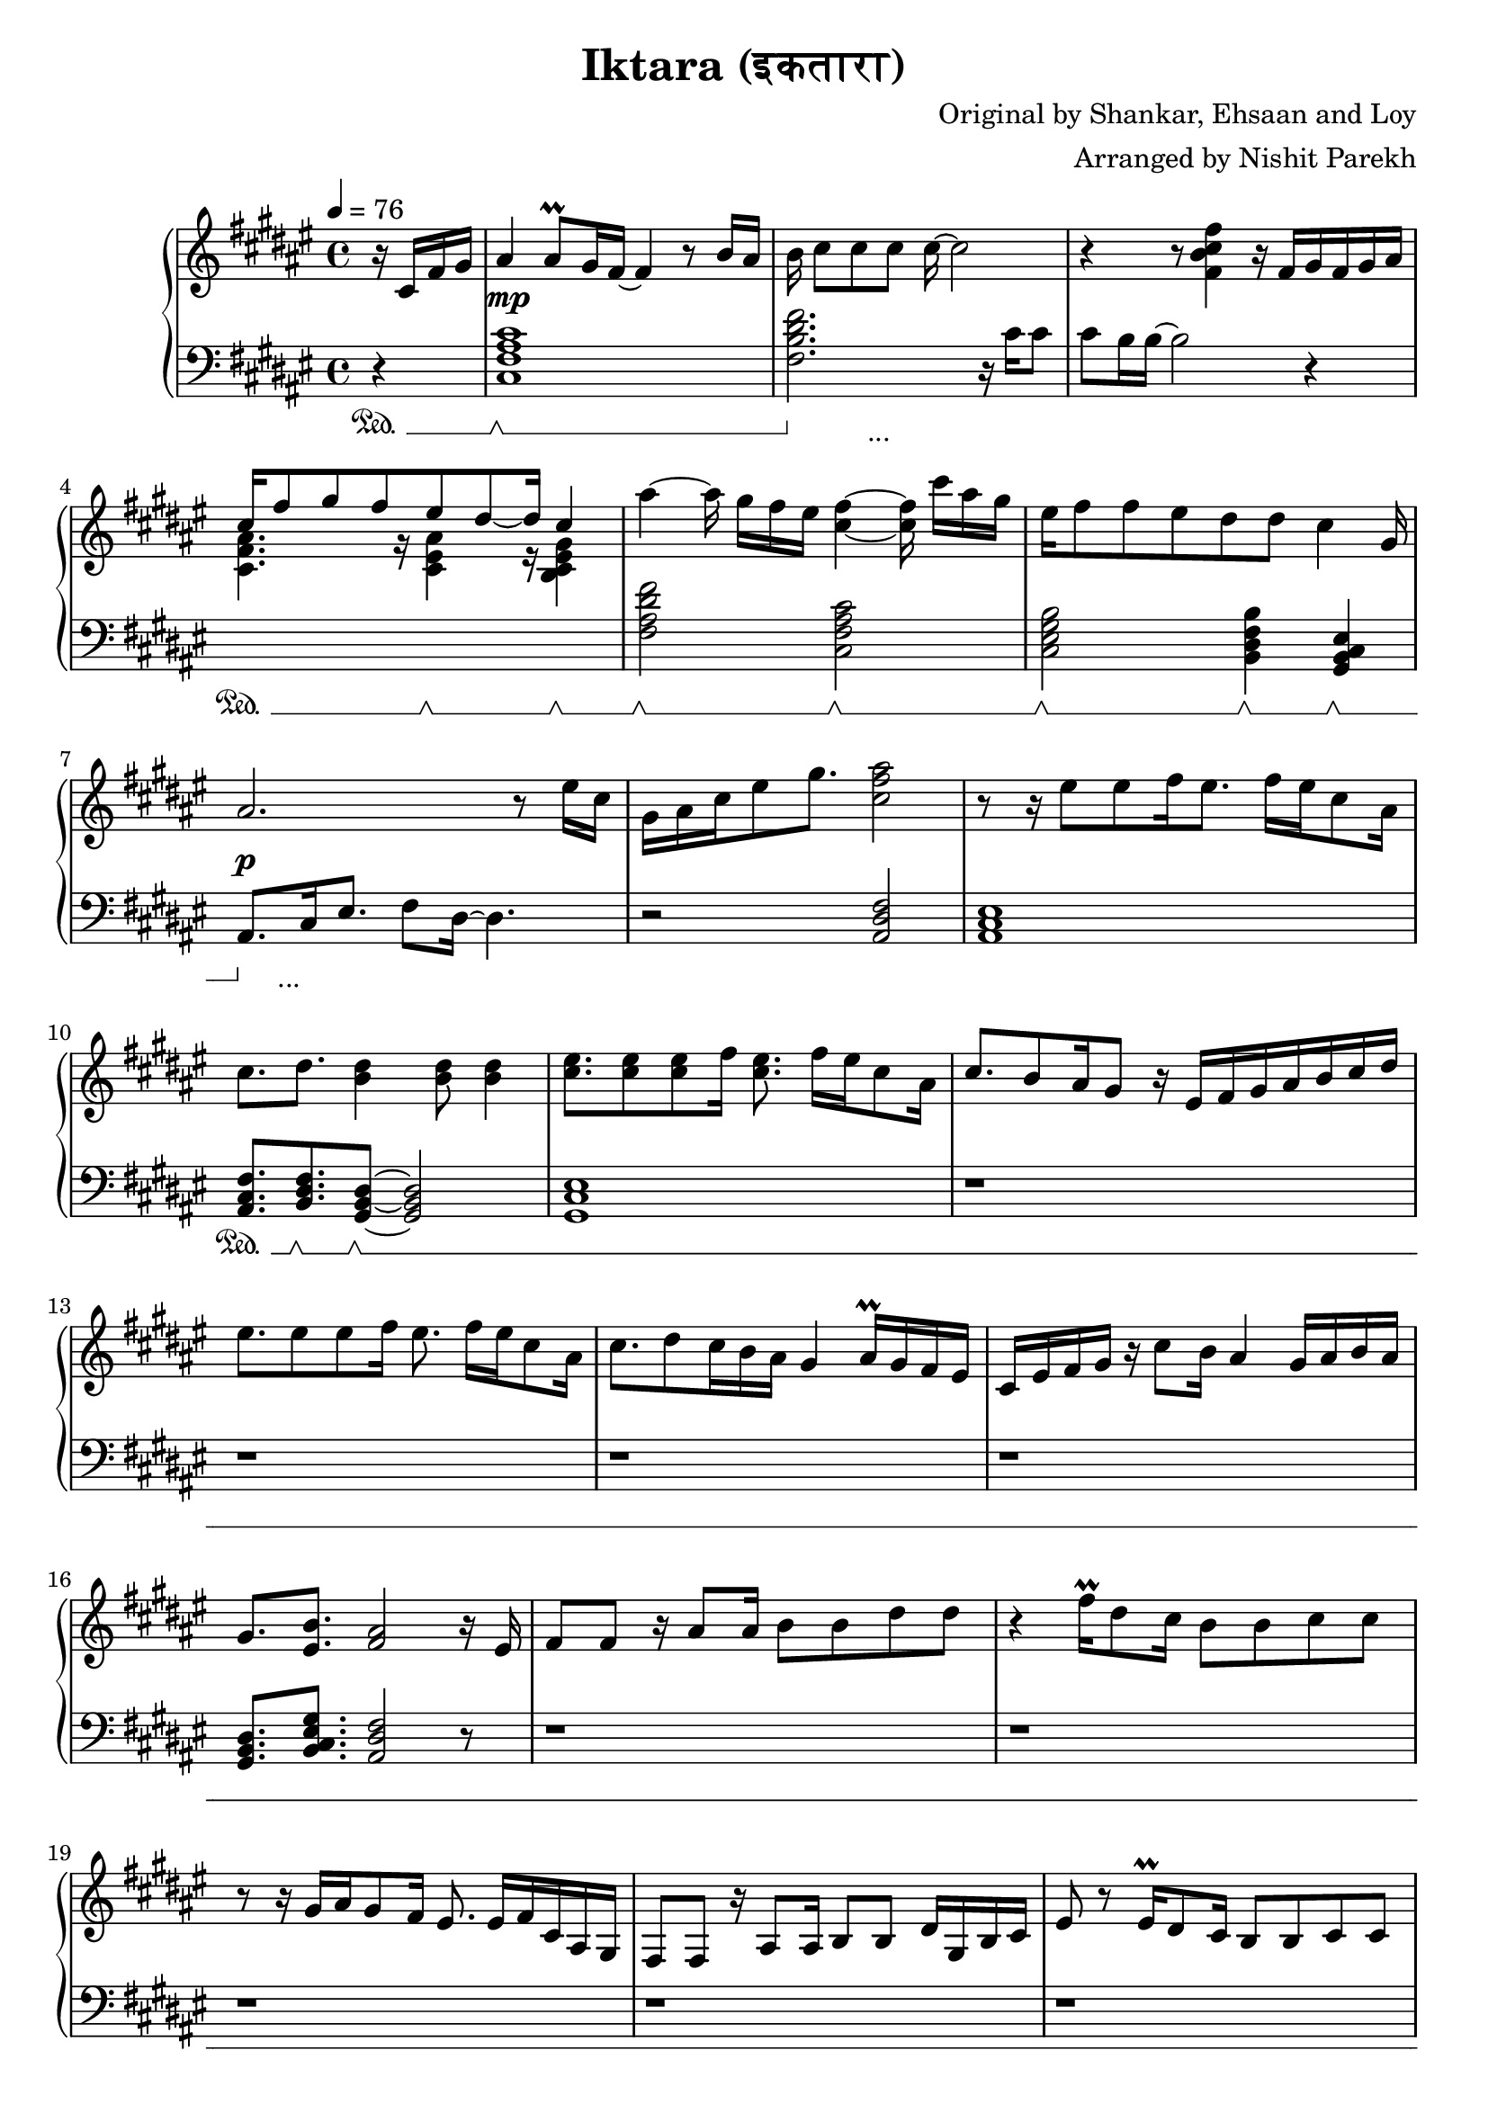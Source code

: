 \version "2.20.0"

\header{
  title = "Iktara (इकतारा)"
  composer = "Original by Shankar, Ehsaan and Loy"
  arranger = "Arranged by Nishit Parekh"
}

musicEnv = {
  \key fis \major
  \time 4/4
  \tempo 4 = 76
}


\parallelMusic #'(voiceRH voiceLH voiceDyn voicePed) {

  % -------------------------------
  % Intro
  % -------------------------------
  \partial 4 r16 cis16 fis16 gis16 |
  \partial 4 r4                    |
  \partial 4 s4                    |
  \partial 4 s4\sustainOn          |


  ais4 ais8\prall gis16 fis16~ fis4 r8 b16 ais16   |
  <cis fis ais cis>1                               |
  s1\mp                                            |
  s1\sustainOff \sustainOn                         |


  b16 cis8[ cis8 cis8] cis16~ cis2            |
  <fis b dis fis>2. r16           cis'16 cis8 |
  s1                                          |
  s4\sustainOff s2._\markup { ... }           |


  r4 r8            <fis, b cis fis>4 r16 fis16[ gis16 fis16 gis16 ais16] |
  cis8 b16 b16~ b2 r4                                                    |
  s1                                                                     |
  s1                                                                     |


                                  cis16^[ fis8 gis8 fis8       eis8 dis8~ dis16] \stemUp cis4 \stemNeutral                                   |
  \stemDown \change Staff = "up" <cis fis ais>4. r16          <cis eis ais>4 r16        <b cis eis gis>4 \stemNeutral \change Staff = "down" |
  s1                                                                     |
  s4\sustainOn s8. s16\sustainOff \sustainOn s4 s4\sustainOff \sustainOn |

  ais'4~ ais16 gis16[ fis16 eis16] <cis fis>4~ <cis fis>16 cis'16[ ais16 gis16] |
  <fis ais dis fis>2             <cis fis ais cis>2                             |
  s1                                                                            |
  s2\sustainOff \sustainOn s2\sustainOff \sustainOn                             |


  eis16 fis8 fis8 eis8 dis8    dis8         cis4                      gis16 |
  <cis eis gis b>2          <b dis fis b>4           <gis b cis eis>4       |
  s1                                                                          |
  s2\sustainOff \sustainOn  s4\sustainOff \sustainOn s4\sustainOff \sustainOn |


  ais2.                               r8 eis'16 cis16 |
  ais8.[ cis16 eis8.] fis8 dis16~ dis4.               |
  s1\p                                   |
  s8\sustainOff s2._\markup { ... } s8   |

  gis16 ais16 cis16 eis8 gis8. <cis, fis ais>2 |
  r2                           <ais dis fis>2  |
  s1                                           |
  s1                                           |



  % -------------------------------
  % Verse 1
  % -------------------------------

  % === Line 1 ===
  r8 r16 eis8[ eis8 fis16 eis8.] fis16[ eis16 cis8 ais16] |
  <ais cis eis>1                               |
  s1 |
  s1 |

  cis8.           dis8.         <b dis>4                    <b dis>8 <b dis>4 |
  <ais cis fis>8. <b dis fis>8. <gis b dis>8~ <gis b dis>2|
  s1 |
  s8.\sustainOn   s8.\sustainOff \sustainOn s8\sustainOff \sustainOn s2 |

  % === Line 2 ===
  <cis eis>8. <cis eis>8 <cis eis>8 fis16 <cis eis>8. fis16[ eis16 cis8 ais16] |
  <gis cis eis>1 |
  s1 |
  s1 |

  cis8. b8 ais16 gis8 r16 eis16[ fis16 gis16 ais16 b16 cis16 dis16] |
  r1 |
  s1 |
  s1 |

  % === Line 3 ===
  eis8. eis8 eis8 fis16 eis8. fis16[ eis16 cis8 ais16] |
  r1 |
  s1 |
  s1 |

  cis8. dis8 cis16 b16 ais16 gis4 ais16\prall gis16 fis16 eis16 |
  r1 |
  s1 |
  s1 |

  % === Line 4 ===
  cis16 eis16 fis16 gis16 r16 cis8 b16 ais4 gis16 ais16 b16 ais16 |
  r1 |
  s1 |
  s1 |

  gis8.         <eis b'>8.        <fis ais>2     r16 eis16 |
  <gis b dis>8. <b cis eis gis>8. <ais dis fis>2 r8 |
  s1 |
  s1 |



  % === Line 5 ===
  fis8 fis8 r16 ais8 ais16 b8 b8 dis8 dis8 |
  r1 |
  s1 |
  s1 |

  % === Line 6 ===
  r4 fis16\prall dis8 cis16 b8 b8 cis8 cis8 |
  r1 |
  s1 |
  s1 |

  % === Repeat line 6 ===
  r8 r16 gis16[ ais16 gis8 fis16] eis8. eis16[ fis16 cis16 ais16 gis16] |
  r1 |
  s1 |
  s1 |

  % === Line 7 ===
  fis8 fis8 r16 ais8 ais16 b8 b8 dis16 gis,16 b16 cis16 |
  r1 |
  s1 |
  s1 |

  % === Line 8 ===
  eis8 r8 eis16\prall dis8 cis16 b8 b8 cis8 cis8 |
  r1 |
  s1 |
  s1 |

  % === Line 9 ===
  r8 eis8[ fis16 dis8 cis16 b8] eis8[ fis16 dis8 cis16] |
  r1 |
  s1 |
  s1 |

  % === Line 10 ===
  b8 r16 cis8 cis8 b16 ais8. gis16 b16 ais16 gis16 fis16 |
  r1 |
  s1 |
  s1 |



  % -------------------------------
  % Chorus 1
  % -------------------------------

  % === Line 1 ===
  \stemUp \change Staff = "down" eis8 eis16 gis8 gis16 fis16 eis16 fis8. fis4 r16 |
  r1 |
  s1 |
  s1 |

  % === Line 2 ===
  eis8 eis16 gis8 gis16 fis16 eis16 fis8 fis4 r8 |
  r1 |
  s1 |
  s1 |

  % === Line 3 ===
  eis8 eis16 gis8 gis16 eis16 dis16 cis8 cis16 gis'8. gis8 |
  r1 |
  s1 |
  s1 |

  % === Line 4 ===
  ais8 b16 ais8 gis16 fis16 eis16 fis16 \change Staff = "up" \stemNeutral r4 r8 dis'16 |
  r2 r16 cis16 fis16 ais16 dis,16 gis16 b16 r16 |
  s1 |
  s1 |

  % === Line 5 ===
  eis8 eis16 gis8 gis16 fis16 eis16 fis8. fis8 ais16 gis16 fis16 |
  <eis, gis cis>8. <eis ais cis>4 r16 <fis ais cis>2 |
  s1 |
  s1 |

  % === Line 6 ===
  <eis gis>8 <eis gis>16 <gis b>8 <gis b>16 <fis ais>16 <eis gis>16 <fis ais>8. <fis ais>8 eis16 cis16 ais16 |
  <eis gis cis>8. <dis gis b>4 r16 <dis fis ais>4. r8 |
  s1 |
  s1 |

  % === Line 7 ===
  <b dis>8. <b dis>8. <b dis>16 <ais cis>16 <gis b>8. <gis b>8. r8 |
  r2 r4 r8 r16 fis16 |
  s1 |
  s1 |

  % === Line 7-pause ===
  r8 r16 gis8. cis4 eis4. |
  eis8.\noBeam cis8. ais4 eis4. |
  s1 |
  s1 |

  % === Line 8 ===
  gis16 ais16 cis16 ais8 gis16 fis16 eis16 fis16[ ais16 gis16 b16 ais16 gis16 fis16 eis16] |
  r2 r4 fis16 ais16 cis16 eis16|
  s1 |
  s1 |



  % -------------------------------
  % Bridge
  % -------------------------------

  % === Line 1 ===
  fis8. fis8. fis4 r16 eis16 \tuplet 3/2 {gis8 fis eis} |
  fis8. <fis, cis' fis>8. <fis cis' fis>2 r8 |
  s1 |
  s1 |

  % === Line 2 ===
  dis8 cis16 dis8. cis4 r8 cis16\prall b16 ais16 b16 |
  r1 |
  s1 |
  s1 |

  % === Line 3 ===
  cis8. fis8. fis4 r16 eis16 \tuplet 3/2 {gis8 fis eis} |
  r1 |
  s1 |
  s1 |

  % === Line 4 ===
  dis8 cis16 dis8 b8 cis8 r8 cis16[ dis16 eis16 fis16 gis16] |
  r1 |
  s1 |
  s1 |

  % === Line 5 ===
  ais4 cis,16 gis'16 fis16 gis4 r16 eis8 fis16 eis16 |
  r1 |
  s1 |
  s1 |

  % === Line 6 ===
  dis8 cis16 dis8 b8 cis8 r8 cis16[ dis16 eis16 fis16 gis16] |
  r1 |
  s1 |
  s1 |

  % === Line 7 ===
  ais8 cis16 gis8 ais8 gis4 r8 r16 fis16 eis16 |
  r1 |
  s1 |
  s1 |

  % === Line 8 ===
  \tuplet 3/2 4 {dis8 cis dis cis cis ais} fis'2 |
  r1 |
  s1 |
  s1 |

  % === Line 9 ===
  \arpeggioArrowUp <cis fis cis'>1\arpeggio |
  r1 |
  s1 |
  s1 |





  % -------------------------------
  % Verse 2
  % -------------------------------

  % === Line 1 ===
  r8 ais'8 gis16 gis8 fis16 eis8.fis8 dis8 b16 |
  r1 |
  s1 |
  s1 |

  % === Line 2 ===
  cis8 r16 ais'8 gis8\prall fis16 eis8 fis8 r16 eis16 cis16 ais16 |
  r1 |
  s1 |
  s1 |

  % === Line 3 ===
  <b dis>8. <b dis>8 <b dis>8 <ais cis>16 <gis b>4 gis16 ais16 b16 cis16 |
  r1 |
  s1 |
  s1 |

  % === Line 4 ===
  eis8 r16 eis16 fis16 gis8 <eis b'>16 <fis ais>4~ <cis fis ais>4 |
  r1 |
  s1 |
  s1 |

  % === Line 5 ===
  ais8. ais'8 gis8 fis16 eis4 fis16 eis16 dis16 cis16 |
  r1 |
  s1 |
  s1 |

  % === Line 6 ===
  dis8 r16 ais'8 gis8\prall fis16 eis8 fis8 r16 ais,16 b16 cis16 |
  r1 |
  s1 |
  s1 |

  % === Line 7 ===
  dis8 r16 dis8 dis8 cis16 b8 b16 dis16 dis8 dis8 |
  r1 |
  s1 |
  s1 |

  % === Line 8 ===
  eis8 r16 eis16 fis16 gis8 eis16 fis4 cis16 dis16 fis16 gis16 |
  r1 |
  s1 |
  s1 |

  % === Line 9 ===
  <cis, e>8. <cis e gis>8. <cis e gis b>4 <cis e gis b>8 <cis e gis b>4 |
  r1 |
  s1 |
  s1 |

  % === Line 10 ===
  r8 r16 b'16[ ais16 gis8] b16 ais4 r16 gis16 fis16 eis16 |
  r1 |
  s1 |
  s1 |

  % === Line 11 ===
  dis8 r16 dis16 cis16 b8 dis16 cis4 cis16 dis16 fis16 eis16 |
  r1 |
  s1 |
  s1 |

  % === Line 12 ===
  gis8. <cis, eis gis>8. <cis eis gis>4 gis'8 ais4\prall |
  r1 |
  s1 |
  s1 |

  % === Line 13 ===
  r8 r16 ais16 gis16 fis8 eis16 fis2 |
  r1 |
  s1 |
  s1 |

  % === Line 14 ===
  r8 r16 eis16 cis16 dis8 gis16 fis4. r16 ais,16 |
  r1 |
  s1 |
  s1 |

  % === Line 15 ===
  fis8. ais8. dis8 r16 gis,16 b16 cis16 eis4 |
  r1 |
  s1 |
  s1 |



}




% ------------------------------------------------------------------------------
% BRING IT ALL TOGETHER
% ------------------------------------------------------------------------------

\score {

  \new PianoStaff <<

    \new Staff = "up" {
      \musicEnv
      \clef treble
      <<
        \relative c' \voiceRH
      >>
    }

    \new Dynamics {
      \voiceDyn
    }

    \new Staff = "down" {
      \musicEnv
      \clef bass
      <<
        \relative c \voiceLH
      >>
    }

    \new Dynamics {
      \set pedalSustainStyle = #'mixed
      \voicePed
    }

  >>

}

